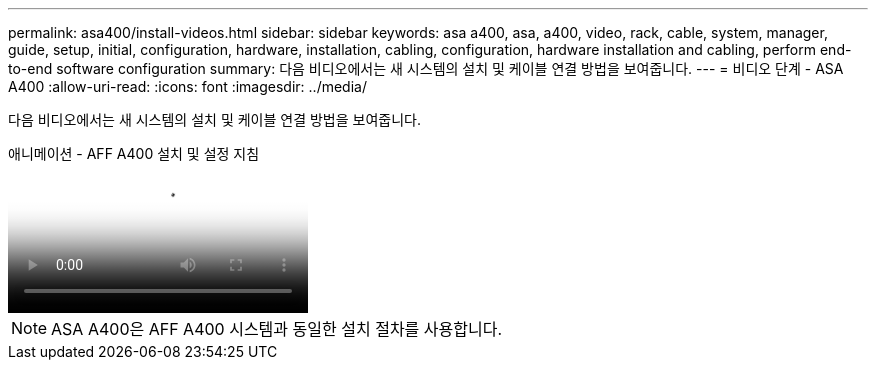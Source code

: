 ---
permalink: asa400/install-videos.html 
sidebar: sidebar 
keywords: asa a400, asa, a400, video, rack, cable, system, manager, guide, setup, initial, configuration, hardware, installation, cabling, configuration, hardware installation and cabling, perform end-to-end software configuration 
summary: 다음 비디오에서는 새 시스템의 설치 및 케이블 연결 방법을 보여줍니다. 
---
= 비디오 단계 - ASA A400
:allow-uri-read: 
:icons: font
:imagesdir: ../media/


[role="lead"]
다음 비디오에서는 새 시스템의 설치 및 케이블 연결 방법을 보여줍니다.

.애니메이션 - AFF A400 설치 및 설정 지침
video::6cbbcb96-fe92-4040-a004-ab2001624dd7[panopto]

NOTE: ASA A400은 AFF A400 시스템과 동일한 설치 절차를 사용합니다.
